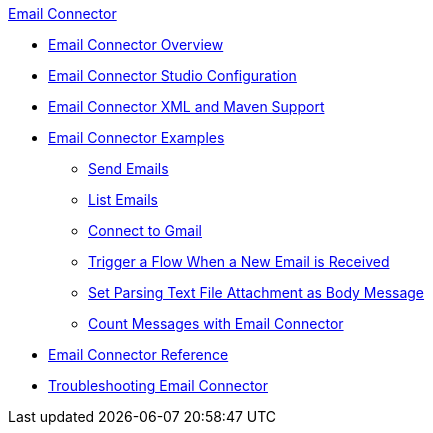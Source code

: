 .xref:index.adoc[Email Connector]
* xref:index.adoc[Email Connector Overview]
* xref:email-studio-configuration.adoc[Email Connector Studio Configuration]
* xref:email-xml-maven.adoc[Email Connector XML and Maven Support]
* xref:email-examples.adoc[Email Connector Examples]
** xref:email-send.adoc[Send Emails]
** xref:email-list.adoc[List Emails]
** xref:email-gmail.adoc[Connect to Gmail]
** xref:email-trigger.adoc[Trigger a Flow When a New Email is Received]
** xref:email-attachment.adoc[Set Parsing Text File Attachment as Body Message]
** xref:email-connector-count-messages.adoc[Count Messages with Email Connector]
* xref:email-documentation.adoc[Email Connector Reference]
* xref:email-troubleshooting.adoc[Troubleshooting Email Connector]
